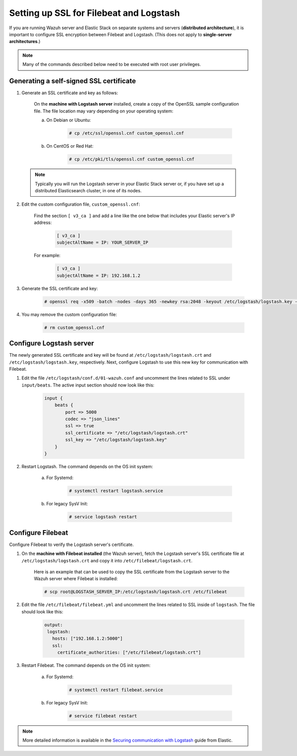 .. Copyright (C) 2019 Wazuh, Inc.

.. _elastic_ssl:

Setting up SSL for Filebeat and Logstash
========================================

If you are running Wazuh server and Elastic Stack on separate systems and servers (**distributed architecture**), it is important to configure SSL encryption between Filebeat and Logstash. (This does not apply to **single-server architectures**.)

.. note:: Many of the commands described below need to be executed with root user privileges.

Generating a self-signed SSL certificate
----------------------------------------

1. Generate an SSL certificate and key as follows:

	On the **machine with Logstash server** installed, create a copy of the OpenSSL sample configuration file. The file location may vary depending on your operating system:

	a. On Debian or Ubuntu:

		.. code-block:: console

			# cp /etc/ssl/openssl.cnf custom_openssl.cnf

	b. On CentOS or Red Hat:

		.. code-block:: console

			# cp /etc/pki/tls/openssl.cnf custom_openssl.cnf

  .. note:: Typically you will run the Logstash server in your Elastic Stack server or, if you have set up a distributed Elasticsearch cluster, in one of its nodes.

2. Edit the custom configuration file, ``custom_openssl.cnf``:

	Find the section ``[ v3_ca ]`` and add a line like the one below that includes your Elastic server's IP address:

		.. code-block:: ini

			[ v3_ca ]
			subjectAltName = IP: YOUR_SERVER_IP

	For example:

		.. code-block:: ini

			[ v3_ca ]
			subjectAltName = IP: 192.168.1.2

3. Generate the SSL certificate and key:

	.. code-block:: console

		# openssl req -x509 -batch -nodes -days 365 -newkey rsa:2048 -keyout /etc/logstash/logstash.key -out /etc/logstash/logstash.crt -config custom_openssl.cnf

4. You may remove the custom configuration file:

	.. code-block:: console

		# rm custom_openssl.cnf

Configure Logstash server
-------------------------

The newly generated SSL certificate and key will be found at ``/etc/logstash/logstash.crt`` and ``/etc/logstash/logstash.key``, respectively. Next, configure Logstash to use this new key for communication with Filebeat.

1. Edit the file ``/etc/logstash/conf.d/01-wazuh.conf`` and uncomment the lines related to SSL under ``input/beats``. The active input section should now look like this:

	.. code-block:: bash

		input {
		    beats {
		        port => 5000
		        codec => "json_lines"
		        ssl => true
		        ssl_certificate => "/etc/logstash/logstash.crt"
		        ssl_key => "/etc/logstash/logstash.key"
		    }
		}

2. Restart Logstash. The command depends on the OS init system:

	a. For Systemd:

		.. code-block:: console

			# systemctl restart logstash.service

	b. For legacy SysV Init:

		.. code-block:: console

			# service logstash restart

Configure Filebeat
------------------

Configure Filebeat to verify the Logstash server's certificate.

1. On the **machine with Filebeat installed** (the Wazuh server), fetch the Logstash server's SSL certificate file at ``/etc/logstash/logstash.crt`` and copy it into ``/etc/filebeat/logstash.crt``.

	Here is an example that can be used to copy the SSL certificate from the Logstash server to the Wazuh server where Filebeat is installed:

	.. code-block:: console

		# scp root@LOGSTASH_SERVER_IP:/etc/logstash/logstash.crt /etc/filebeat

2. Edit the file ``/etc/filebeat/filebeat.yml`` and uncomment the lines related to SSL inside of ``logstash``. The file should look like this:

	.. code-block:: yaml

	    output:
	     logstash:
	       hosts: ["192.168.1.2:5000"]
	       ssl:
	         certificate_authorities: ["/etc/filebeat/logstash.crt"]

3. Restart Filebeat. The command depends on the OS init system:

	a. For Systemd:

		.. code-block:: console

			# systemctl restart filebeat.service

	b. For legacy SysV Init:

		.. code-block:: console

			# service filebeat restart

.. note::
	More detailed information is available in the `Securing communication with Logstash <https://www.elastic.co/guide/en/beats/filebeat/current/configuring-ssl-logstash.html>`_ guide from Elastic.
